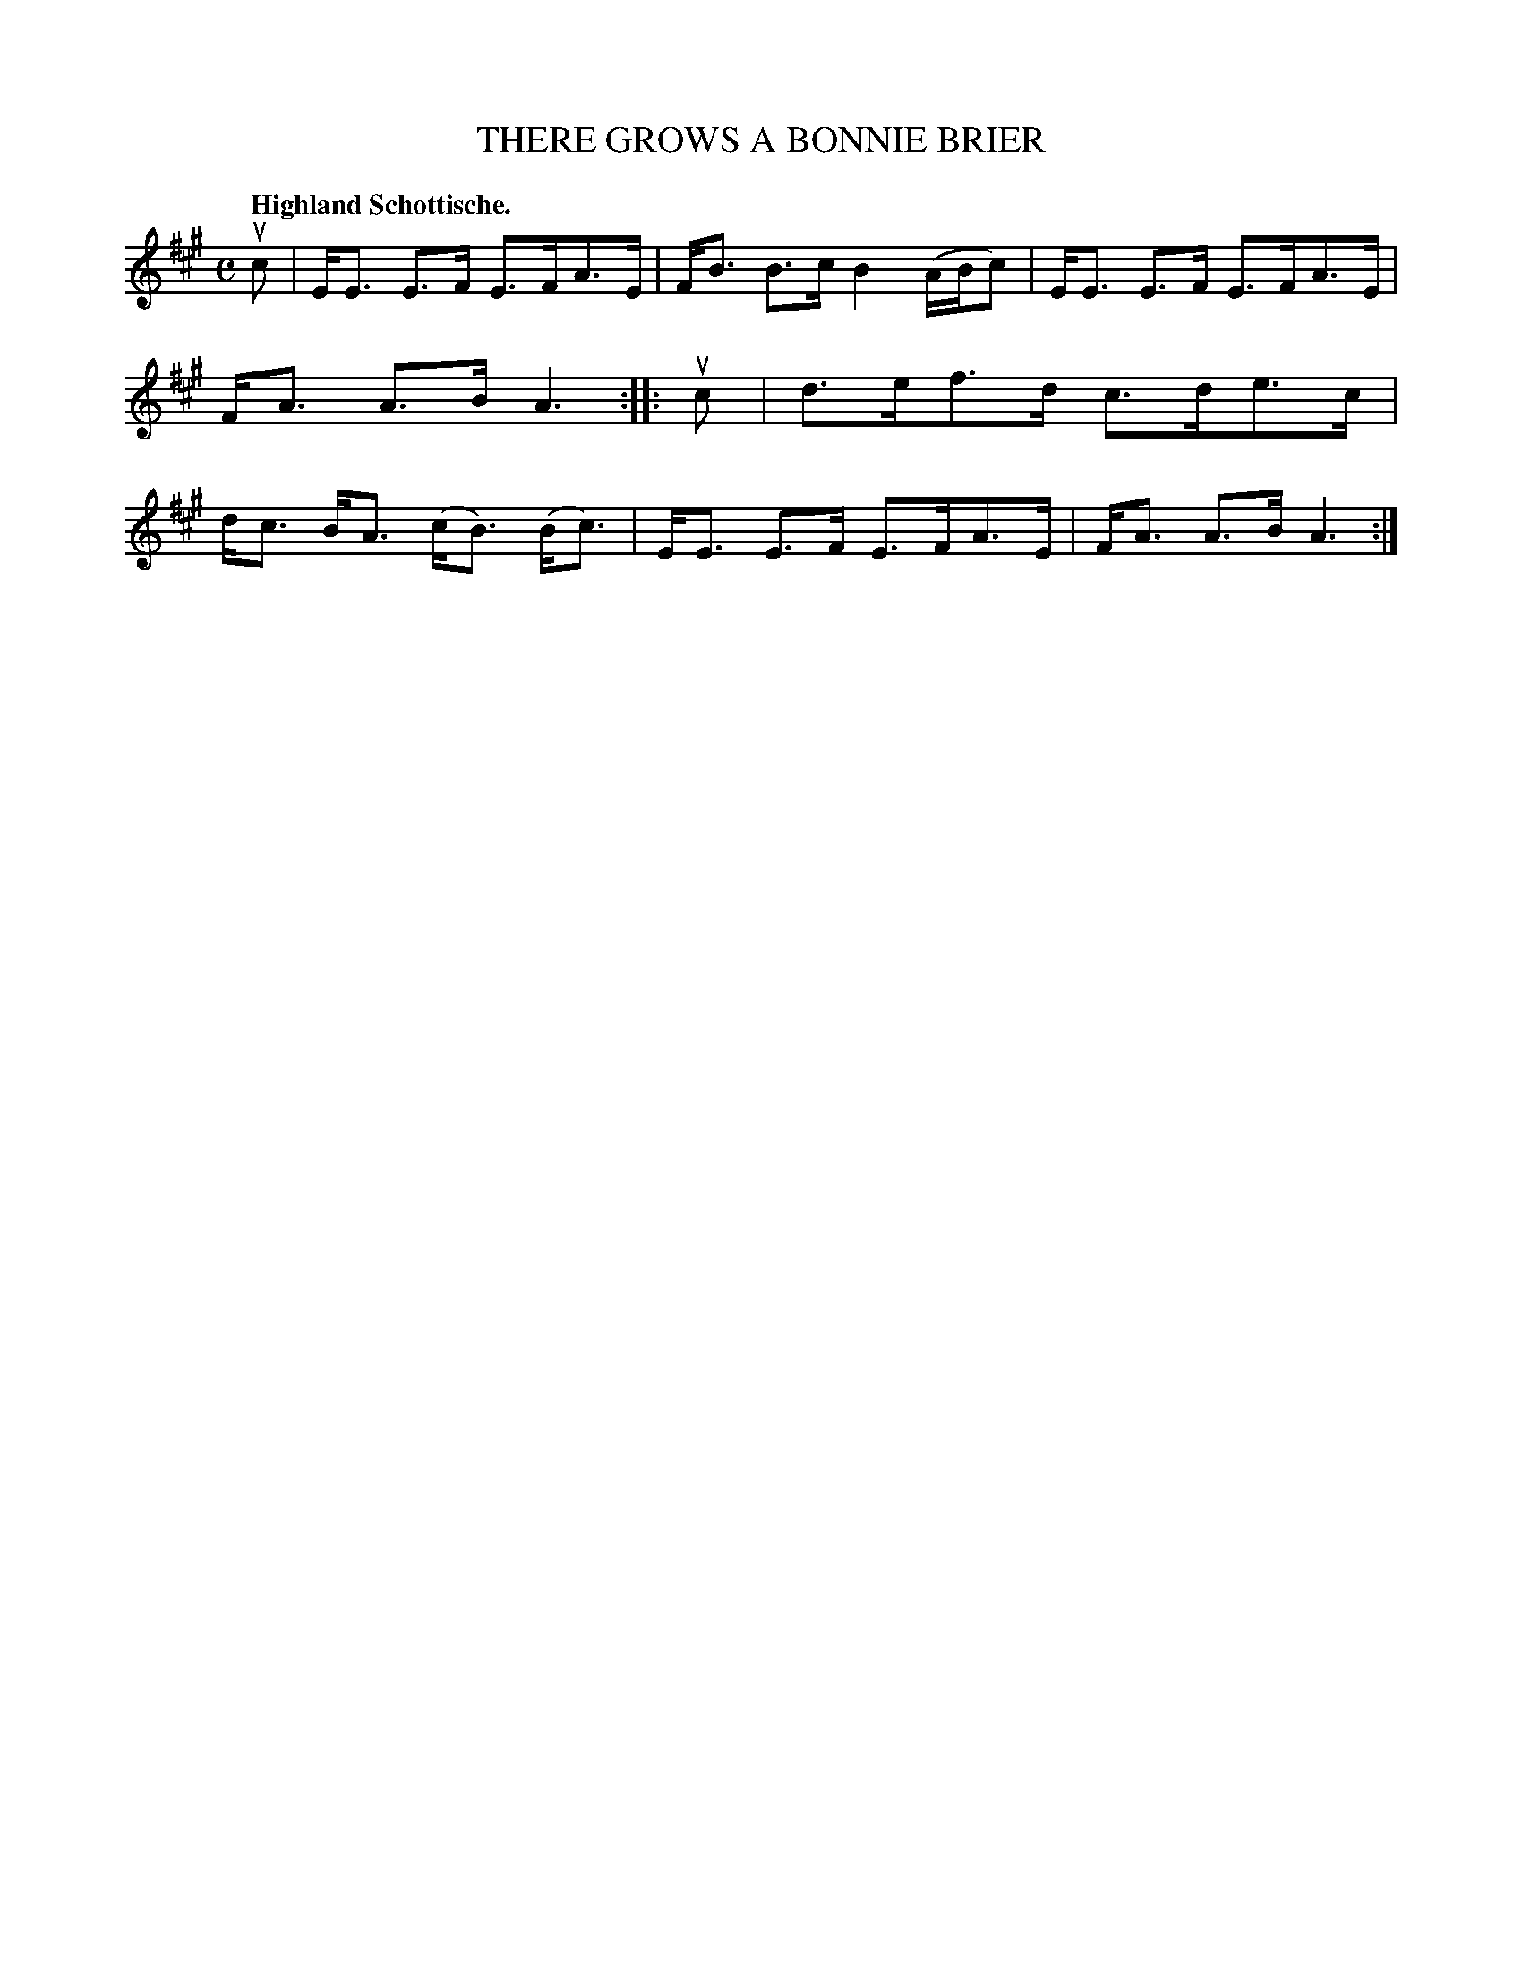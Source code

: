 X: 3210
T: THERE GROWS A BONNIE BRIER
Q: "Highland Schottische."
R: Schottische.
%R: shottish
B: James Kerr "Merry Melodies" v.3 p.24 #210
Z: 2016 John Chambers <jc:trillian.mit.edu>
M: C
L: 1/8
K: A
uc |\
E<E E>F E>FA>E | F<B B>c B2 (A/B/c) |\
E<E E>F E>FA>E | F<A A>B A3 ::\
uc |\
d>ef>d c>de>c | d<c B<A (c<B) (B<c) |\
E<E E>F E>FA>E | F<A A>B A3 :|
